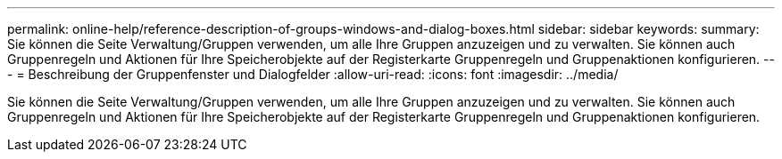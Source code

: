 ---
permalink: online-help/reference-description-of-groups-windows-and-dialog-boxes.html 
sidebar: sidebar 
keywords:  
summary: Sie können die Seite Verwaltung/Gruppen verwenden, um alle Ihre Gruppen anzuzeigen und zu verwalten. Sie können auch Gruppenregeln und Aktionen für Ihre Speicherobjekte auf der Registerkarte Gruppenregeln und Gruppenaktionen konfigurieren. 
---
= Beschreibung der Gruppenfenster und Dialogfelder
:allow-uri-read: 
:icons: font
:imagesdir: ../media/


[role="lead"]
Sie können die Seite Verwaltung/Gruppen verwenden, um alle Ihre Gruppen anzuzeigen und zu verwalten. Sie können auch Gruppenregeln und Aktionen für Ihre Speicherobjekte auf der Registerkarte Gruppenregeln und Gruppenaktionen konfigurieren.
